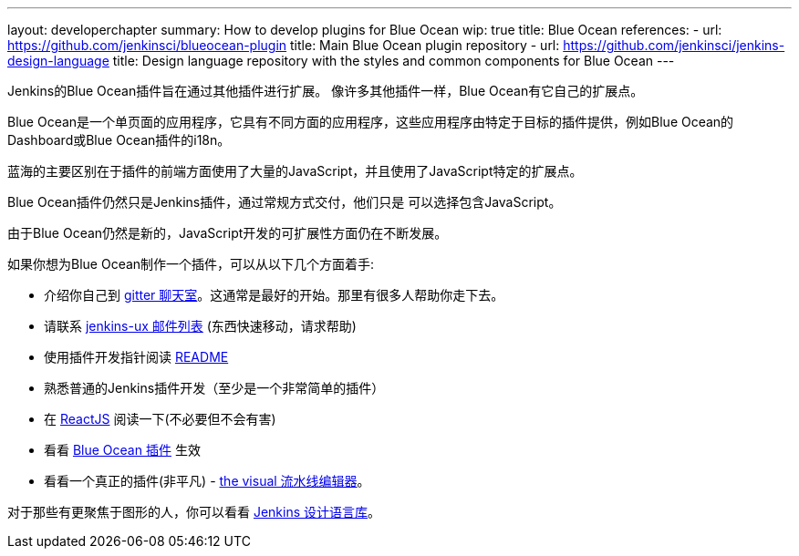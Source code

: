 ---
layout: developerchapter
summary: How to develop plugins for Blue Ocean
wip: true
title: Blue Ocean
references:
- url: https://github.com/jenkinsci/blueocean-plugin
  title: Main Blue Ocean plugin repository
- url: https://github.com/jenkinsci/jenkins-design-language
  title: Design language repository with the styles and common components for Blue Ocean
---

Jenkins的Blue Ocean插件旨在通过其他插件进行扩展。
像许多其他插件一样，Blue Ocean有它自己的扩展点。

Blue Ocean是一个单页面的应用程序，它具有不同方面的应用程序，这些应用程序由特定于目标的插件提供，例如Blue Ocean的Dashboard或Blue Ocean插件的i18n。

蓝海的主要区别在于插件的前端方面使用了大量的JavaScript，并且使用了JavaScript特定的扩展点。

Blue Ocean插件仍然只是Jenkins插件，通过常规方式交付，他们只是
可以选择包含JavaScript。

由于Blue Ocean仍然是新的，JavaScript开发的可扩展性方面仍在不断发展。

如果你想为Blue Ocean制作一个插件，可以从以下几个方面着手: 

* 介绍你自己到 https://gitter.im/jenkinsci/blueocean-plugin[gitter 聊天室]。这通常是最好的开始。那里有很多人帮助你走下去。
* 请联系 http://groups.google.com/forum/#!forum/jenkinsci-ux[jenkins-ux 邮件列表] (东西快速移动，请求帮助)
* 使用插件开发指针阅读 https://github.com/jenkinsci/blueocean-plugin#building-plugins-for-blue-ocean[README] 
* 熟悉普通的Jenkins插件开发（至少是一个非常简单的插件）
* 在 https://facebook.github.io/react/tutorial/tutorial.html[ReactJS] 阅读一下(不必要但不会有害)
* 看看 https://www.npmjs.com/package/generator-blueocean-usain[Blue Ocean 插件] 生效
* 看看一个真正的插件(非平凡) - https://github.com/jenkinsci/blueocean-pipeline-editor-plugin[the visual 流水线编辑器]。

对于那些有更聚焦于图形的人，你可以看看 https://github.com/jenkinsci/jenkins-design-language[Jenkins 设计语言库]。
